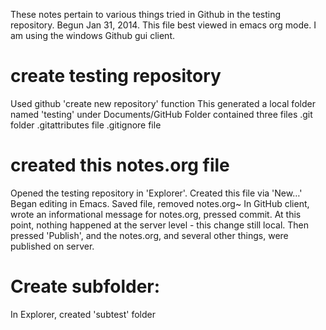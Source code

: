 These notes pertain to various things tried in Github in
the testing repository.
Begun Jan 31, 2014.
This file best viewed in emacs org mode.
I am using the windows Github gui client.

* create testing repository
 Used github 'create new repository' function
   This generated a local folder named 'testing' under Documents/GitHub
   Folder contained three files
   .git folder
   .gitattributes file
   .gitignore file

* created this notes.org file
Opened the testing repository in 'Explorer'.
Created this file via 'New...' 
Began editing in Emacs.
Saved file, removed notes.org~ 
In GitHub client, wrote an informational message for notes.org,
pressed commit.  At this point, nothing happened at the server level - this
change still local.
Then pressed 'Publish', and the notes.org, and several other things, were
published on server.
* Create subfolder:
In Explorer, created 'subtest' folder

